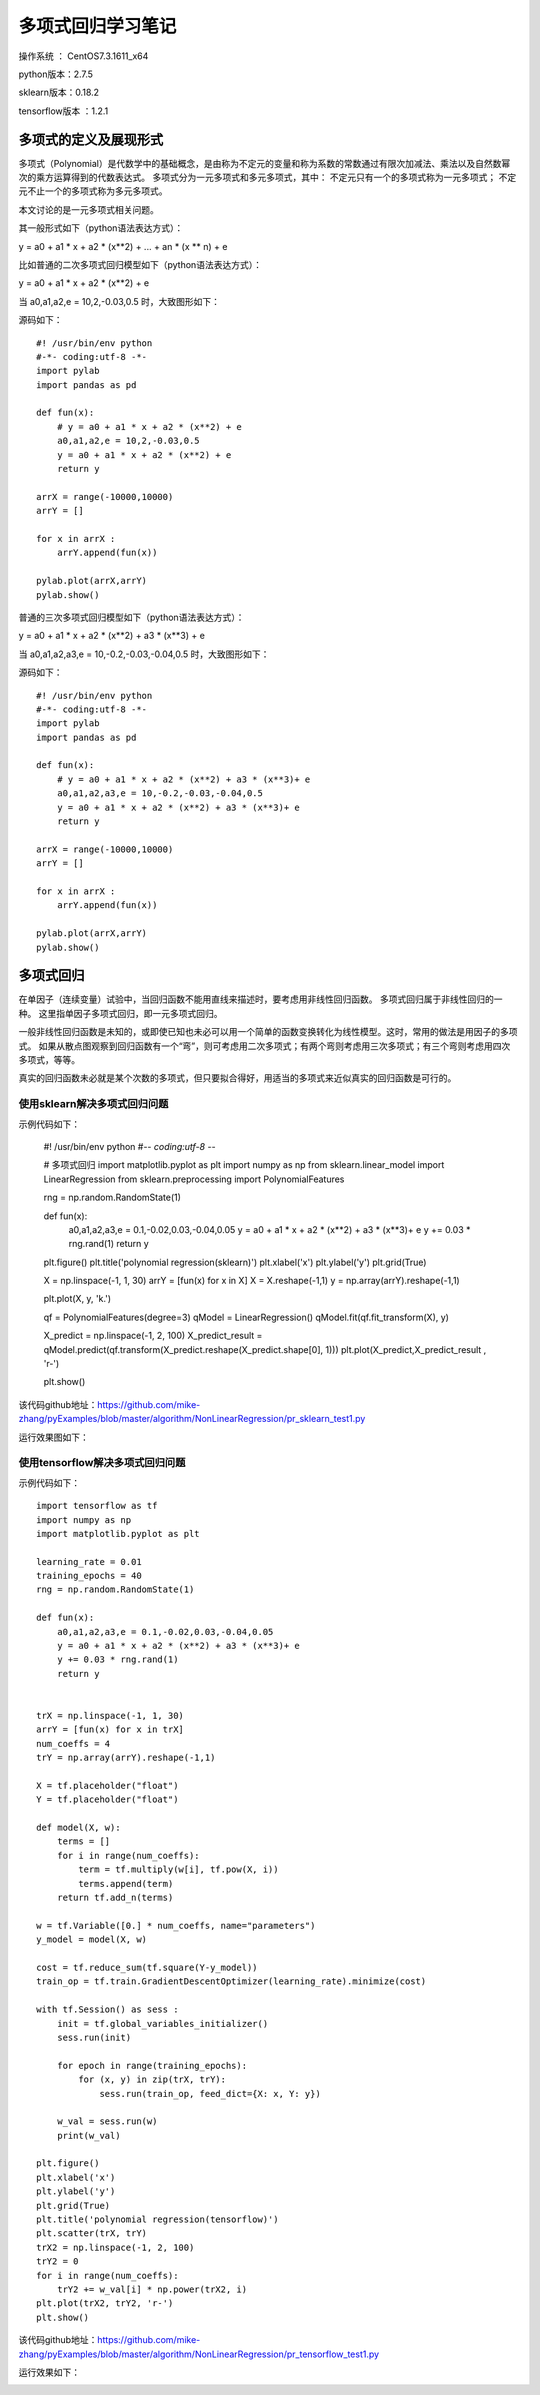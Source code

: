 多项式回归学习笔记
==================================

操作系统 ： CentOS7.3.1611_x64     
  
python版本：2.7.5      

sklearn版本：0.18.2        

tensorflow版本 ：1.2.1     


多项式的定义及展现形式
------------------------------------

多项式（Polynomial）是代数学中的基础概念，是由称为不定元的变量和称为系数的常数通过有限次加减法、乘法以及自然数幂次的乘方运算得到的代数表达式。
多项式分为一元多项式和多元多项式，其中：
不定元只有一个的多项式称为一元多项式；
不定元不止一个的多项式称为多元多项式。

本文讨论的是一元多项式相关问题。

其一般形式如下（python语法表达方式）：

y = a0 + a1 * x + a2 * (x**2) + ... + an * (x ** n) + e

比如普通的二次多项式回归模型如下（python语法表达方式）：

y = a0 + a1 * x + a2 * (x**2) + e


当 a0,a1,a2,e = 10,2,-0.03,0.5 时，大致图形如下：

.. image:: images/20170804.1.1_pr_1.png

源码如下：
::

    #! /usr/bin/env python
    #-*- coding:utf-8 -*-
    import pylab
    import pandas as pd

    def fun(x):
        # y = a0 + a1 * x + a2 * (x**2) + e
        a0,a1,a2,e = 10,2,-0.03,0.5
        y = a0 + a1 * x + a2 * (x**2) + e
        return y

    arrX = range(-10000,10000)
    arrY = []

    for x in arrX :
        arrY.append(fun(x))
        
    pylab.plot(arrX,arrY)
    pylab.show()	
        

普通的三次多项式回归模型如下（python语法表达方式）：

y = a0 + a1 * x + a2 * (x**2) + a3 * (x**3) + e

当 a0,a1,a2,a3,e = 10,-0.2,-0.03,-0.04,0.5 时，大致图形如下：

.. image:: images/20170804.1.1_pr_2.png

源码如下：
::

    #! /usr/bin/env python
    #-*- coding:utf-8 -*-
    import pylab
    import pandas as pd

    def fun(x):
        # y = a0 + a1 * x + a2 * (x**2) + a3 * (x**3)+ e
        a0,a1,a2,a3,e = 10,-0.2,-0.03,-0.04,0.5
        y = a0 + a1 * x + a2 * (x**2) + a3 * (x**3)+ e
        return y

    arrX = range(-10000,10000)
    arrY = []

    for x in arrX :
        arrY.append(fun(x))
        
    pylab.plot(arrX,arrY)
    pylab.show()	

多项式回归
-----------------------------------------------------
在单因子（连续变量）试验中，当回归函数不能用直线来描述时，要考虑用非线性回归函数。
多项式回归属于非线性回归的一种。
这里指单因子多项式回归，即一元多项式回归。

一般非线性回归函数是未知的，或即使已知也未必可以用一个简单的函数变换转化为线性模型。这时，常用的做法是用因子的多项式。
如果从散点图观察到回归函数有一个“弯”，则可考虑用二次多项式；有两个弯则考虑用三次多项式；有三个弯则考虑用四次多项式，等等。

真实的回归函数未必就是某个次数的多项式，但只要拟合得好，用适当的多项式来近似真实的回归函数是可行的。

使用sklearn解决多项式回归问题
^^^^^^^^^^^^^^^^^^^^^^^^^^^^^^^^^^^^^^^

示例代码如下：

    #! /usr/bin/env python
    #-*- coding:utf-8 -*-

    # 多项式回归
    import matplotlib.pyplot as plt
    import numpy as np
    from sklearn.linear_model import LinearRegression
    from sklearn.preprocessing import PolynomialFeatures

    rng = np.random.RandomState(1)

    def fun(x):
        a0,a1,a2,a3,e = 0.1,-0.02,0.03,-0.04,0.05
        y = a0 + a1 * x + a2 * (x**2) + a3 * (x**3)+ e
        y += 0.03 * rng.rand(1)
        return y

    plt.figure() 
    plt.title('polynomial regression(sklearn)') 
    plt.xlabel('x') 
    plt.ylabel('y') 
    plt.grid(True) 

    X = np.linspace(-1, 1, 30)
    arrY = [fun(x) for x in X]
    X = X.reshape(-1,1)
    y = np.array(arrY).reshape(-1,1)

    plt.plot(X, y, 'k.')

    qf = PolynomialFeatures(degree=3) 
    qModel = LinearRegression() 
    qModel.fit(qf.fit_transform(X), y) 

    X_predict = np.linspace(-1, 2, 100) 
    X_predict_result = qModel.predict(qf.transform(X_predict.reshape(X_predict.shape[0], 1)))
    plt.plot(X_predict,X_predict_result , 'r-') 

    plt.show() 

该代码github地址：https://github.com/mike-zhang/pyExamples/blob/master/algorithm/NonLinearRegression/pr_sklearn_test1.py

运行效果图如下：

.. image:: images/20170804.1.1_pr_3.png


使用tensorflow解决多项式回归问题
^^^^^^^^^^^^^^^^^^^^^^^^^^^^^^^^^^^^^^^

示例代码如下：
::

    import tensorflow as tf
    import numpy as np
    import matplotlib.pyplot as plt

    learning_rate = 0.01
    training_epochs = 40
    rng = np.random.RandomState(1)

    def fun(x):
        a0,a1,a2,a3,e = 0.1,-0.02,0.03,-0.04,0.05
        y = a0 + a1 * x + a2 * (x**2) + a3 * (x**3)+ e
        y += 0.03 * rng.rand(1)
        return y


    trX = np.linspace(-1, 1, 30)
    arrY = [fun(x) for x in trX]
    num_coeffs = 4
    trY = np.array(arrY).reshape(-1,1)

    X = tf.placeholder("float")
    Y = tf.placeholder("float")

    def model(X, w):
        terms = []
        for i in range(num_coeffs):
            term = tf.multiply(w[i], tf.pow(X, i))
            terms.append(term)
        return tf.add_n(terms)

    w = tf.Variable([0.] * num_coeffs, name="parameters")
    y_model = model(X, w)

    cost = tf.reduce_sum(tf.square(Y-y_model))
    train_op = tf.train.GradientDescentOptimizer(learning_rate).minimize(cost)

    with tf.Session() as sess :
        init = tf.global_variables_initializer()
        sess.run(init)

        for epoch in range(training_epochs):
            for (x, y) in zip(trX, trY):
                sess.run(train_op, feed_dict={X: x, Y: y})

        w_val = sess.run(w)
        print(w_val)

    plt.figure() 
    plt.xlabel('x') 
    plt.ylabel('y') 
    plt.grid(True)    
    plt.title('polynomial regression(tensorflow)') 
    plt.scatter(trX, trY)
    trX2 = np.linspace(-1, 2, 100)
    trY2 = 0
    for i in range(num_coeffs):
        trY2 += w_val[i] * np.power(trX2, i)
    plt.plot(trX2, trY2, 'r-')
    plt.show()

该代码github地址：https://github.com/mike-zhang/pyExamples/blob/master/algorithm/NonLinearRegression/pr_tensorflow_test1.py     

运行效果如下：

.. image:: images/20170804.1.1_pr_4.png
















